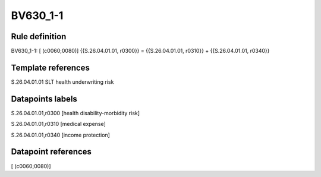 =========
BV630_1-1
=========

Rule definition
---------------

BV630_1-1: [ (c0060;0080)] {{S.26.04.01.01, r0300}} = {{S.26.04.01.01, r0310}} + {{S.26.04.01.01, r0340}}


Template references
-------------------

S.26.04.01.01 SLT health underwriting risk


Datapoints labels
-----------------

S.26.04.01.01,r0300 [health disability-morbidity risk]

S.26.04.01.01,r0310 [medical expense]

S.26.04.01.01,r0340 [income protection]



Datapoint references
--------------------

[ (c0060;0080)]